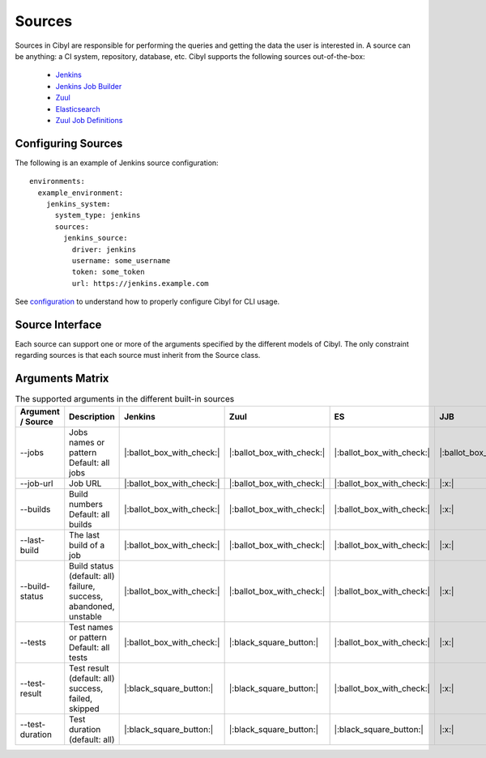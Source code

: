 Sources
=======

Sources in Cibyl are responsible for performing the queries and getting the data the user is interested in.
A source can be anything: a CI system, repository, database, etc. Cibyl supports the following sources out-of-the-box:

  * `Jenkins <sources/jenkins.html>`_
  * `Jenkins Job Builder <sources/jenkins-job-builder.html>`_
  * `Zuul <sources/zuul.html>`_
  * `Elasticsearch <sources/elasticsearch.html>`_
  * `Zuul Job Definitions <sources/zuul.d.html>`_

Configuring Sources
-------------------

The following is an example of Jenkins source configuration::

    environments:
      example_environment:
        jenkins_system:
          system_type: jenkins
          sources:
            jenkins_source:
              driver: jenkins
              username: some_username
              token: some_token
              url: https://jenkins.example.com

See `configuration <configuration.html#configuration>`_ to understand how to properly configure Cibyl for CLI usage.

Source Interface
----------------

Each source can support one or more of the arguments specified by the different models of Cibyl.
The only constraint regarding sources is that each source must inherit from the Source class.

Arguments Matrix
----------------

.. list-table:: The supported arguments in the different built-in sources
   :widths: 20 40 10 10 10 10 10
   :header-rows: 1

   * - Argument / Source
     - Description
     - Jenkins
     - Zuul
     - ES
     - JJB
     - Zuul.d
   * - --jobs
     - | Jobs names or pattern
       | Default: all jobs
     - |:ballot_box_with_check:|
     - |:ballot_box_with_check:|
     - |:ballot_box_with_check:|
     - |:ballot_box_with_check:|
     - |:black_square_button:|
   * - --job-url
     - Job URL
     - |:ballot_box_with_check:|
     - |:ballot_box_with_check:|
     - |:ballot_box_with_check:|
     - |:x:|
     - |:x:|
   * - --builds
     - | Build numbers
       | Default: all builds
     - |:ballot_box_with_check:|
     - |:ballot_box_with_check:|
     - |:ballot_box_with_check:|
     - |:x:|
     - |:x:|
   * - --last-build
     - | The last build of a job
     - |:ballot_box_with_check:|
     - |:ballot_box_with_check:|
     - |:ballot_box_with_check:|
     - |:x:|
     - |:x:|
   * - --build-status
     - | Build status (default: all)
       | failure, success,
       | abandoned, unstable
     - |:ballot_box_with_check:|
     - |:ballot_box_with_check:|
     - |:ballot_box_with_check:|
     - |:x:|
     - |:x:|
   * - --tests
     - | Test names or pattern
       | Default: all tests
     - |:ballot_box_with_check:|
     - |:black_square_button:|
     - |:ballot_box_with_check:|
     - |:x:|
     - |:x:|
   * - --test-result
     - | Test result (default: all)
       | success, failed, skipped
     - |:black_square_button:|
     - |:black_square_button:|
     - |:ballot_box_with_check:|
     - |:x:|
     - |:x:|
   * - --test-duration
     - | Test duration (default: all)
     - |:black_square_button:|
     - |:black_square_button:|
     - |:black_square_button:|
     - |:x:|
     - |:x:|
